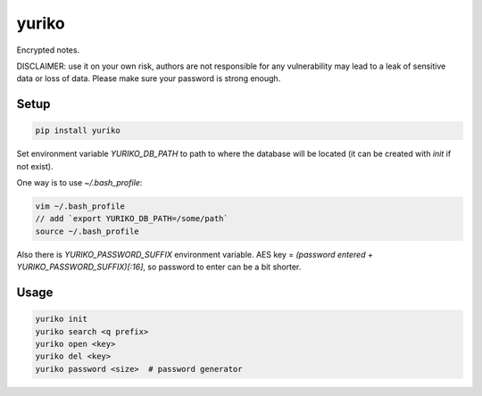yuriko
======

Encrypted notes.

DISCLAIMER:
use it on your own risk,
authors are not responsible for any vulnerability may lead to a leak of sensitive data or loss of data.
Please make sure your password is strong enough.

Setup
-----

.. code-block:: bash

    pip install yuriko

Set environment variable `YURIKO_DB_PATH` to path to where the database will be located
(it can be created with `init` if not exist).

One way is to use `~/.bash_profile`:

.. code-block:: bash

    vim ~/.bash_profile
    // add `export YURIKO_DB_PATH=/some/path`
    source ~/.bash_profile

Also there is `YURIKO_PASSWORD_SUFFIX` environment variable.
AES key = `(password entered + YURIKO_PASSWORD_SUFFIX)[:16]`, so password to enter can be a bit shorter.

Usage
-----

.. code-block:: bash

    yuriko init
    yuriko search <q prefix>
    yuriko open <key>
    yuriko del <key>
    yuriko password <size>  # password generator
